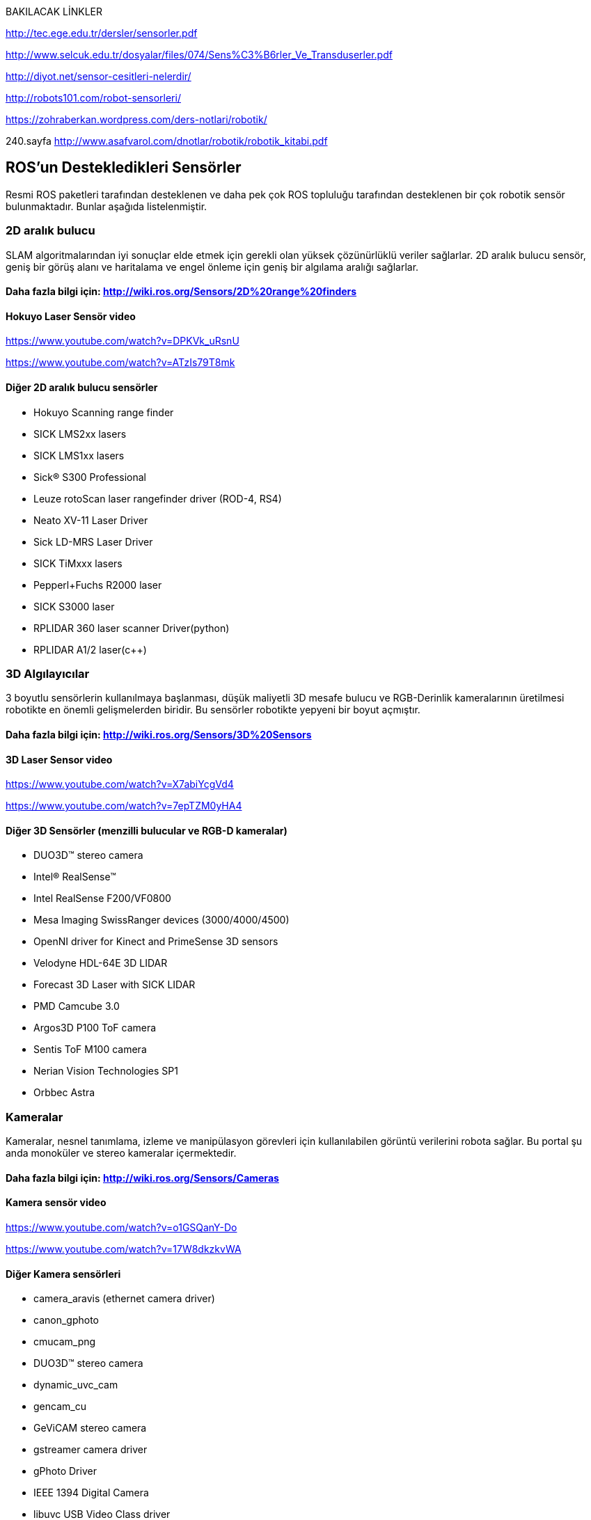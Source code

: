BAKILACAK LİNKLER

http://tec.ege.edu.tr/dersler/sensorler.pdf

http://www.selcuk.edu.tr/dosyalar/files/074/Sens%C3%B6rler_Ve_Transduserler.pdf

http://diyot.net/sensor-cesitleri-nelerdir/

http://robots101.com/robot-sensorleri/

https://zohraberkan.wordpress.com/ders-notlari/robotik/

240.sayfa  http://www.asafvarol.com/dnotlar/robotik/robotik_kitabi.pdf


== ROS’un Destekledikleri Sensörler

Resmi ROS paketleri tarafından desteklenen ve daha pek çok ROS topluluğu tarafından desteklenen bir çok robotik sensör bulunmaktadır. Bunlar aşağıda listelenmiştir.

=== 2D aralık bulucu

SLAM algoritmalarından iyi sonuçlar elde etmek için gerekli olan yüksek çözünürlüklü veriler sağlarlar. 
2D aralık bulucu sensör, geniş bir görüş alanı ve haritalama ve engel önleme için geniş bir algılama aralığı sağlarlar.

==== Daha fazla bilgi için: http://wiki.ros.org/Sensors/2D%20range%20finders

==== Hokuyo Laser Sensör video 

https://www.youtube.com/watch?v=DPKVk_uRsnU

https://www.youtube.com/watch?v=ATzIs79T8mk

==== Diğer 2D aralık bulucu sensörler

•	Hokuyo Scanning range finder
•	SICK LMS2xx lasers
•	SICK LMS1xx lasers
•	Sick(R) S300 Professional
•	Leuze rotoScan laser rangefinder driver (ROD-4, RS4)
•	Neato XV-11 Laser Driver
•	Sick LD-MRS Laser Driver
•	SICK TiMxxx lasers
•	Pepperl+Fuchs R2000 laser
•	SICK S3000 laser
•	RPLIDAR 360 laser scanner Driver(python)
•	RPLIDAR A1/2 laser(c++)


=== 3D Algılayıcılar

3 boyutlu sensörlerin kullanılmaya başlanması, düşük maliyetli 3D mesafe bulucu ve RGB-Derinlik kameralarının üretilmesi robotikte en önemli gelişmelerden biridir.
Bu sensörler robotikte yepyeni bir boyut açmıştır.

==== Daha fazla bilgi için: http://wiki.ros.org/Sensors/3D%20Sensors

==== 3D Laser Sensor video 

https://www.youtube.com/watch?v=X7abiYcgVd4

https://www.youtube.com/watch?v=7epTZM0yHA4

==== Diğer 3D Sensörler (menzilli bulucular ve RGB-D kameralar)

•	DUO3D™ stereo camera
•	Intel® RealSense™
•	Intel RealSense F200/VF0800
•	Mesa Imaging SwissRanger devices (3000/4000/4500)
•	OpenNI driver for Kinect and PrimeSense 3D sensors
•	Velodyne HDL-64E 3D LIDAR
•	Forecast 3D Laser with SICK LIDAR
•	PMD Camcube 3.0
•	Argos3D P100 ToF camera
•	Sentis ToF M100 camera
•	Nerian Vision Technologies SP1
•	Orbbec Astra

=== Kameralar

Kameralar, nesnel tanımlama, izleme ve manipülasyon görevleri için kullanılabilen görüntü verilerini robota sağlar.
Bu portal şu anda monoküler ve stereo kameralar içermektedir.

==== Daha fazla bilgi için: http://wiki.ros.org/Sensors/Cameras

==== Kamera sensör video

https://www.youtube.com/watch?v=o1GSQanY-Do

https://www.youtube.com/watch?v=17W8dkzkvWA


==== Diğer Kamera sensörleri

•	camera_aravis (ethernet camera driver)
•	canon_gphoto
•	cmucam_png
•	DUO3D™ stereo camera
•	dynamic_uvc_cam
•	gencam_cu
•	GeViCAM stereo camera
•	gstreamer camera driver
•	gPhoto Driver
•	IEEE 1394 Digital Camera
•	libuvc USB Video Class driver
•	MatrixVision BlueFOX
•	PointGrey Cameras (with FlyCapture2)
•	Prosilica Camera
•	usb_cam
•	videre_stereo_cam
•	WGE100 camera
•	Occam Vision Group Omni Stereo camera
•	ZED stereo camera


=== Tahmin - Olasılık Sensörleri

Bir tahmin sensörü, bir robotun mutlak veya göreceli konumu ve yönü hakkında bilgi sağlayabilir. 
Bu sensörler arasında jiroskoplar, manyetometreler, ivmeölçerler, uydu navigasyonu gibi sistemler bulunur. 
Bunlar kaynaştırılmış bir çıktı sağlayan dahili durum tahmininde bulunan tek bir donanım aygıtı olarak birlikte paketlenirler.

==== Daha fazla bilgi için: http://wiki.ros.org/Sensors/Pose%20Estimation

==== Video : 

https://www.youtube.com/watch?v=BJaNt36DQ3w

https://www.youtube.com/watch?v=IDq3QWnEndc

==== Diğer tahmin-olasılık sensörleri

•	Applanix Position and Orientation System for Land Vehicles
•	Bosch Sensortec BMA180 3-axis accelerometer
•	DUO3D™ IMU sensor
•	Bosch SMI530/540 3-axis sensor
•	CH Robotics UM6 IMU
•	gpsd_client
•	microstrain_3dmgx2_imu
•	Microstrain 3DM-GX3-45
•	myahrs_driver
•	nmea_navsat_driver
•	Oxford Technical Solutions (OXTS) GPS/IMU products
•	Phidgets PhidgetsSpatial 3/3/3
•	SBG System Ellipse (A, E, N, D)
•	Swiftnav Piksi RTK-GPS
•	Xsens MTi node
•	Xsens MTI Measurement Unit
•	Xsens MTx/MTi/MTi-G devices
•	Razor's IMU 9 DOF (Degree of Freedom) board
•	ZED stereo camera tracking

=== Hareket yakalama Sensörleri

•	OptiTrack Motion Capture system using NatNet and VRPN.
•	Phase Space optical motion capture system
•	VICON motion capture system
•	Motion Analysis motion capture system
•	leap_motion

==== VİDEO :

https://www.youtube.com/watch?v=FxaTDvs34mM

https://www.youtube.com/watch?v=UbqH3ahZ2NU

https://www.youtube.com/watch?v=24TCUZISIdU


=== Ses/Konuşma Tanıma
•	Baidu_speech
•	hark
•	pocketsphinx
•	Ropespex

==== VİDEO 

https://www.youtube.com/watch?v=MTK00i5uY2k

https://www.youtube.com/watch?v=2FUMGUOvU-g


=== Diğer Sensörler aşağıda listelenmiştir daha fazla bilgi almak için: http://wiki.ros.org/Sensors

=== 1D mesafe bulucular
•	Sharp IR range finder (via ArbotiX RoboController)
•	TeraRanger One ToF range finder
•	TeraRanger Duo ToF/Sonar range finder


=== Kuvvet / Tork / Dokunma Sensörleri

•	Schunk LWA 3 Force Torque Controller based on ATI Mini 45
•	Nano17 6-axis force/torque sensors
•	skin_driver
•	Interface to ATI NetFT sensor adapter
•	ATI nano 25 and AMTI HE6x6 force plate
•	Wacoh-Tech DynPick
•	Leptrino force/torque sensor


=== Güç kaynağı
•	Carnetix CNX-P2140 DC-DC power supply
•	Mini-Box M4-ATX power supply
•	Ocean Server Technology Intelligent Battery and Power System
•	
== Sensör Arabirimleri
•	Arduino Sensor Interface Module
•	ArbotiX RoboController
•	Lego NXT Sensors
•	Phidgets sensor interface
•	Phidgets sensor interface with differential drive
•	Phidgets Interface
•	libphidgets21
•	pmad
•	roboard_sensors
•	rosserial_arduino
•	serializer
•	Sensoray 626 analog and digital I/O
•	Shadow RoNeX
